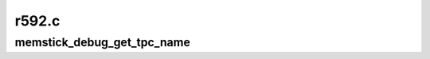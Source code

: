 .. -*- coding: utf-8; mode: rst -*-

======
r592.c
======


.. _`memstick_debug_get_tpc_name`:

memstick_debug_get_tpc_name
===========================

.. c:function:: const char *memstick_debug_get_tpc_name (int tpc)

    debug helper that returns string for a TPC number

    :param int tpc:

        *undescribed*

